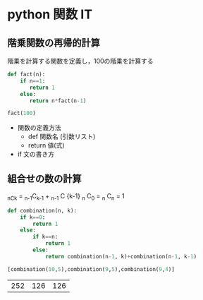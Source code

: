 #+startup: indent show2levels
#+title:
#+author masayuki

* python 関数 IT

** 階乗関数の再帰的計算

階乗を計算する関数を定義し，100の階乗を計算する

#+begin_src python :session *python* :result output
def fact(n):
    if n==1:
       return 1
    else:
       return n*fact(n-1)

fact(100)
#+end_src

#+RESULTS:
: 93326215443944152681699238856266700490715968264381621468592963895217599993229915608941463976156518286253697920827223758251185210916864000000000000000000000000

- 関数の定義方法
  - def 関数名 (引数リスト)
  - return 値(式)
    
- if 文の書き方


** 組合せの数の計算

_nC_k = _{n-1}C_{k-1} + _{n-1} C {k-1}
_n C_0 = _n C_n = 1

  #+begin_src python :session *python* :result output
def combination(n, k):
    if k==0:
        return 1
    else:
        if k==n:
            return 1
        else:
            return combination(n-1, k)+combination(n-1, k-1)

[combination(10,5),combination(9,5),combination(9,4)]

  #+end_src

  #+RESULTS:
  | 252 | 126 | 126 |
